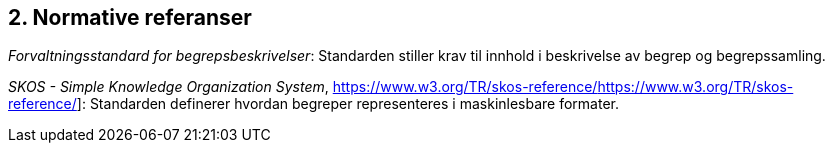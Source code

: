 
== 2. Normative referanser

_Forvaltningsstandard for begrepsbeskrivelser_: Standarden stiller krav til innhold i beskrivelse av begrep og begrepssamling.

_SKOS - Simple Knowledge Organization System_, https://www.w3.org/TR/skos-reference/[[.underline]#https://www.w3.org/TR/skos-reference/#]: Standarden definerer hvordan begreper representeres i maskinlesbare formater.
